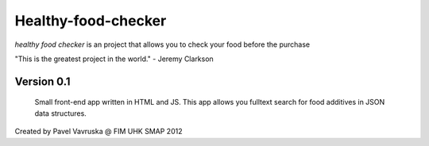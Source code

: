 ============================================
Healthy-food-checker 
============================================
 
*healthy food checker* is an project that allows you to check your food before the purchase

"This is the greatest project in the world." - Jeremy Clarkson

Version 0.1
-----------

    Small front-end app written in HTML and JS. This app allows you fulltext search for food additives in JSON data structures.

Created by Pavel Vavruska @ FIM UHK SMAP 2012
